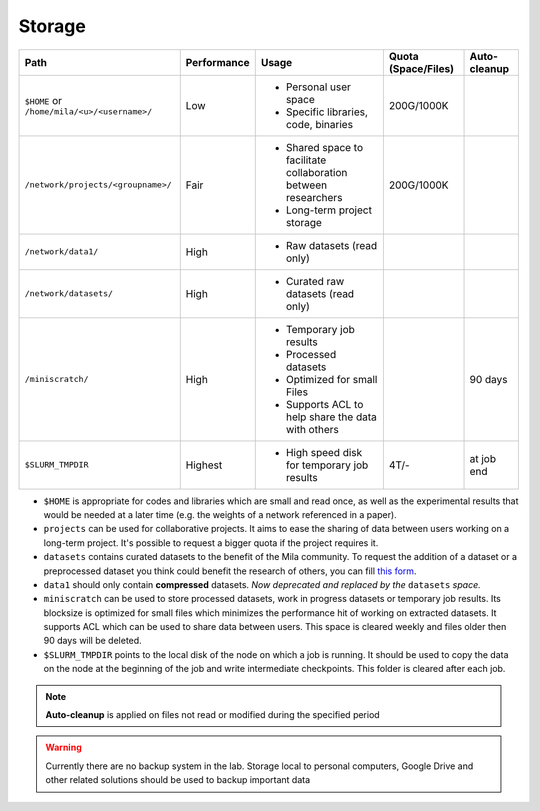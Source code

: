 .. _milacluster_storage:


Storage
=======

=========================================== =========== ====================================== =================== ============
Path                                        Performance Usage                                  Quota (Space/Files) Auto-cleanup
=========================================== =========== ====================================== =================== ============
``$HOME`` or ``/home/mila/<u>/<username>/`` Low         * Personal user space                  200G/1000K
                                                        * Specific libraries, code, binaries
``/network/projects/<groupname>/``          Fair        * Shared space to facilitate           200G/1000K
                                                          collaboration between researchers
                                                        * Long-term project storage
``/network/data1/``                         High        * Raw datasets (read only)
``/network/datasets/``                      High        * Curated raw datasets (read only)
``/miniscratch/``                           High        * Temporary job results                                    90 days
                                                        * Processed datasets
                                                        * Optimized for small Files
                                                        * Supports ACL to help share the
                                                          data with others
``$SLURM_TMPDIR``                           Highest     * High speed disk for temporary job    4T/-                at job end
                                                          results
=========================================== =========== ====================================== =================== ============

* ``$HOME`` is appropriate for codes and libraries which are small and read
  once, as well as the experimental results that would be needed at a later
  time (e.g. the weights of a network referenced in a paper).
* ``projects`` can be used for collaborative projects. It aims to ease the
  sharing of data between users working on a long-term project. It's possible
  to request a bigger quota if the project requires it.
* ``datasets`` contains curated datasets to the benefit of the Mila community.
  To request the addition of a dataset or a preprocessed dataset you think
  could benefit the research of others, you can fill `this form
  <https://forms.gle/vDVwD2rZBmYHENgZA>`_.
* ``data1`` should only contain **compressed** datasets. `Now deprecated and
  replaced by the` ``datasets`` `space.`
* ``miniscratch`` can be used to store processed datasets, work in progress
  datasets or temporary job results. Its blocksize is optimized for small files
  which minimizes the performance hit of working on extracted datasets. It
  supports ACL which can be used to share data between users. This space is
  cleared weekly and files older then 90 days will be deleted.
* ``$SLURM_TMPDIR`` points to the local disk of the node on which a job is
  running. It should be used to copy the data on the node at the beginning of
  the job and write intermediate checkpoints. This folder is cleared after each
  job.

.. note:: **Auto-cleanup** is applied on files not read or modified during the
   specified period

.. warning:: Currently there are no backup system in the lab. Storage local to
   personal computers, Google Drive and other related solutions should be used
   to backup important data
